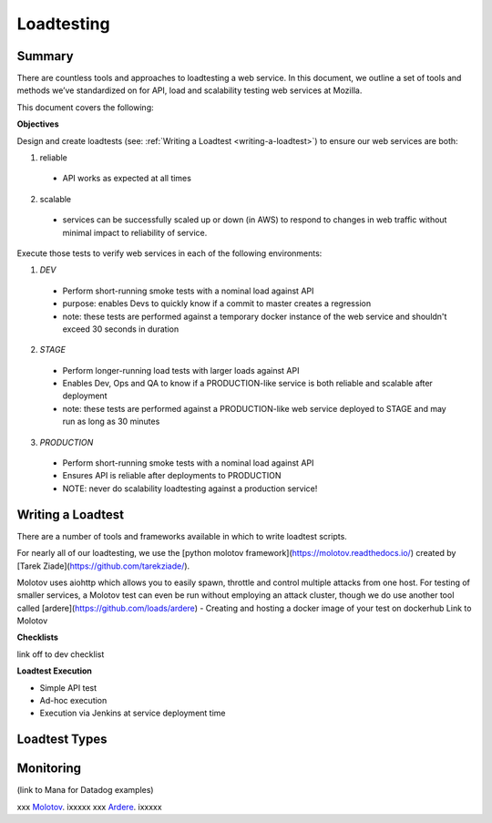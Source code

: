 
    
Loadtesting
=========================


Summary
------------------------------
There are countless  tools and approaches to loadtesting a web service.  In this document, we outline a set of tools and methods we’ve standardized on for API, load and scalability testing web services at Mozilla.

This document covers the following:


**Objectives**

Design and create loadtests (see: :ref:`Writing a Loadtest <writing-a-loadtest>`) to ensure our web services are both:

1. reliable 
 - API works as expected at all times
2. scalable 
 - services can be successfully scaled up or down (in AWS) to respond to changes in web traffic without minimal impact to reliability of service.

Execute those tests to verify web services in each of the following environments:


1. `DEV`
 - Perform short-running smoke tests with a nominal load against API
 - purpose: enables Devs to quickly know if a commit to master creates a regression
 - note: these tests are performed against a temporary docker instance of the web service and shouldn't exceed 30 seconds in duration
2. `STAGE`
 - Perform longer-running load tests with larger loads against API
 - Enables Dev, Ops and QA to know if a PRODUCTION-like service is both reliable and scalable after deployment
 - note: these tests are performed against a PRODUCTION-like web service deployed to STAGE and may run as long as 30 minutes
3. `PRODUCTION`
  - Perform short-running smoke tests with a nominal load against API
  - Ensures API is reliable  after deployments to PRODUCTION
  - NOTE: never do scalability loadtesting against a production service! 


.. _writing-a-loadtest:

Writing a Loadtest
------------------------------

There are a number of tools and frameworks available in which to write loadtest scripts.

For nearly all of our loadtesting, we use the [python molotov framework](https://molotov.readthedocs.io/) created by [Tarek Ziade](https://github.com/tarekziade/).

Molotov uses aiohttp which allows you to easily spawn, throttle and control multiple attacks from one host.  For testing of smaller services, a Molotov test can even be run without employing an attack cluster, though we do use another tool called [ardere](https://github.com/loads/ardere) 
- Creating and hosting a docker image of your test on dockerhub
Link to Molotov 

**Checklists**

link off to dev checklist

**Loadtest Execution**

- Simple API test 
- Ad-hoc execution
- Execution via Jenkins at service deployment time


Loadtest Types
------------------------------






Monitoring 
----------
(link to Mana for Datadog examples)



xxx Molotov_.  ixxxxx
xxx Ardere_.  ixxxxx


.. see also::

   `Mozilla Services on GitHub <https://github.com/mozilla-services/>`_
      Mozilla Services' organization account on GitHub.

.. _Molotov: https://github.com/loads/molotov
.. _Ardere: https://github.com/loads/ardere


